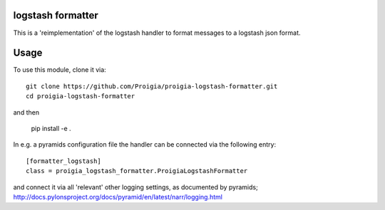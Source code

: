 logstash formatter
==================

This is a 'reimplementation' of the logstash handler to format messages to
a logstash json format.

Usage
=====
To use this module, clone it via:

::

    git clone https://github.com/Proigia/proigia-logstash-formatter.git
    cd proigia-logstash-formatter

and then

    pip install -e .


In e.g. a pyramids configuration file the handler can be connected via the
following entry:

::

    [formatter_logstash]
    class = proigia_logstash_formatter.ProigiaLogstashFormatter

and connect it via all 'relevant' other logging settings, as documented by
pyramids; http://docs.pylonsproject.org/docs/pyramid/en/latest/narr/logging.html
